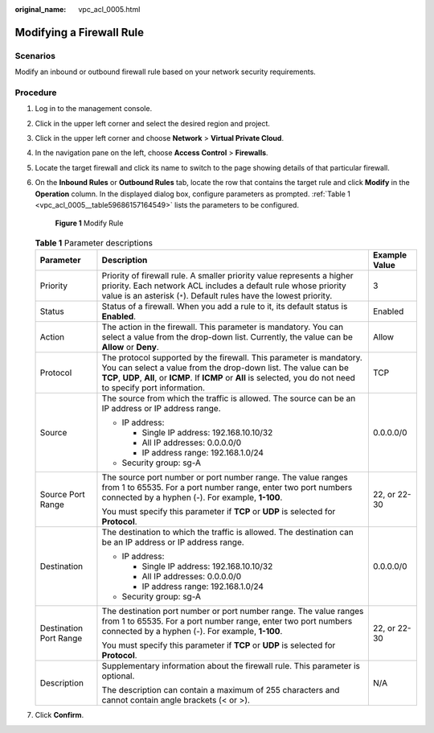 :original_name: vpc_acl_0005.html

.. _vpc_acl_0005:

Modifying a Firewall Rule
=========================

Scenarios
---------

Modify an inbound or outbound firewall rule based on your network security requirements.

Procedure
---------

#. Log in to the management console.

2. Click |image1| in the upper left corner and select the desired region and project.

3. Click |image2| in the upper left corner and choose **Network** > **Virtual Private Cloud**.

4. In the navigation pane on the left, choose **Access Control** > **Firewalls**.

5. Locate the target firewall and click its name to switch to the page showing details of that particular firewall.

6. On the **Inbound Rules** or **Outbound Rules** tab, locate the row that contains the target rule and click **Modify** in the **Operation** column. In the displayed dialog box, configure parameters as prompted. :ref:`Table 1 <vpc_acl_0005__table59686157164549>` lists the parameters to be configured.


   .. figure:: /_static/images/en-us_image_0285048674.png
      :alt: **Figure 1** Modify Rule

      **Figure 1** Modify Rule

   .. _vpc_acl_0005__table59686157164549:

   .. table:: **Table 1** Parameter descriptions

      +------------------------+----------------------------------------------------------------------------------------------------------------------------------------------------------------------------------------------------------------------------------------------------------------+-----------------------+
      | Parameter              | Description                                                                                                                                                                                                                                                    | Example Value         |
      +========================+================================================================================================================================================================================================================================================================+=======================+
      | Priority               | Priority of firewall rule. A smaller priority value represents a higher priority. Each network ACL includes a default rule whose priority value is an asterisk (``*``). Default rules have the lowest priority.                                                | 3                     |
      +------------------------+----------------------------------------------------------------------------------------------------------------------------------------------------------------------------------------------------------------------------------------------------------------+-----------------------+
      | Status                 | Status of a firewall. When you add a rule to it, its default status is **Enabled**.                                                                                                                                                                            | Enabled               |
      +------------------------+----------------------------------------------------------------------------------------------------------------------------------------------------------------------------------------------------------------------------------------------------------------+-----------------------+
      | Action                 | The action in the firewall. This parameter is mandatory. You can select a value from the drop-down list. Currently, the value can be **Allow** or **Deny**.                                                                                                    | Allow                 |
      +------------------------+----------------------------------------------------------------------------------------------------------------------------------------------------------------------------------------------------------------------------------------------------------------+-----------------------+
      | Protocol               | The protocol supported by the firewall. This parameter is mandatory. You can select a value from the drop-down list. The value can be **TCP**, **UDP**, **All**, or **ICMP**. If **ICMP** or **All** is selected, you do not need to specify port information. | TCP                   |
      +------------------------+----------------------------------------------------------------------------------------------------------------------------------------------------------------------------------------------------------------------------------------------------------------+-----------------------+
      | Source                 | The source from which the traffic is allowed. The source can be an IP address or IP address range.                                                                                                                                                             | 0.0.0.0/0             |
      |                        |                                                                                                                                                                                                                                                                |                       |
      |                        | -  IP address:                                                                                                                                                                                                                                                 |                       |
      |                        |                                                                                                                                                                                                                                                                |                       |
      |                        |    -  Single IP address: 192.168.10.10/32                                                                                                                                                                                                                      |                       |
      |                        |    -  All IP addresses: 0.0.0.0/0                                                                                                                                                                                                                              |                       |
      |                        |    -  IP address range: 192.168.1.0/24                                                                                                                                                                                                                         |                       |
      |                        |                                                                                                                                                                                                                                                                |                       |
      |                        | -  Security group: sg-A                                                                                                                                                                                                                                        |                       |
      +------------------------+----------------------------------------------------------------------------------------------------------------------------------------------------------------------------------------------------------------------------------------------------------------+-----------------------+
      | Source Port Range      | The source port number or port number range. The value ranges from 1 to 65535. For a port number range, enter two port numbers connected by a hyphen (-). For example, **1-100**.                                                                              | 22, or 22-30          |
      |                        |                                                                                                                                                                                                                                                                |                       |
      |                        | You must specify this parameter if **TCP** or **UDP** is selected for **Protocol**.                                                                                                                                                                            |                       |
      +------------------------+----------------------------------------------------------------------------------------------------------------------------------------------------------------------------------------------------------------------------------------------------------------+-----------------------+
      | Destination            | The destination to which the traffic is allowed. The destination can be an IP address or IP address range.                                                                                                                                                     | 0.0.0.0/0             |
      |                        |                                                                                                                                                                                                                                                                |                       |
      |                        | -  IP address:                                                                                                                                                                                                                                                 |                       |
      |                        |                                                                                                                                                                                                                                                                |                       |
      |                        |    -  Single IP address: 192.168.10.10/32                                                                                                                                                                                                                      |                       |
      |                        |    -  All IP addresses: 0.0.0.0/0                                                                                                                                                                                                                              |                       |
      |                        |    -  IP address range: 192.168.1.0/24                                                                                                                                                                                                                         |                       |
      |                        |                                                                                                                                                                                                                                                                |                       |
      |                        | -  Security group: sg-A                                                                                                                                                                                                                                        |                       |
      +------------------------+----------------------------------------------------------------------------------------------------------------------------------------------------------------------------------------------------------------------------------------------------------------+-----------------------+
      | Destination Port Range | The destination port number or port number range. The value ranges from 1 to 65535. For a port number range, enter two port numbers connected by a hyphen (-). For example, **1-100**.                                                                         | 22, or 22-30          |
      |                        |                                                                                                                                                                                                                                                                |                       |
      |                        | You must specify this parameter if **TCP** or **UDP** is selected for **Protocol**.                                                                                                                                                                            |                       |
      +------------------------+----------------------------------------------------------------------------------------------------------------------------------------------------------------------------------------------------------------------------------------------------------------+-----------------------+
      | Description            | Supplementary information about the firewall rule. This parameter is optional.                                                                                                                                                                                 | N/A                   |
      |                        |                                                                                                                                                                                                                                                                |                       |
      |                        | The description can contain a maximum of 255 characters and cannot contain angle brackets (< or >).                                                                                                                                                            |                       |
      +------------------------+----------------------------------------------------------------------------------------------------------------------------------------------------------------------------------------------------------------------------------------------------------------+-----------------------+

7. Click **Confirm**.

.. |image1| image:: /_static/images/en-us_image_0141273034.png
.. |image2| image:: /_static/images/en-us_image_0000001500905066.png
